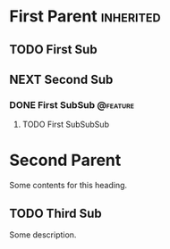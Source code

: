 * First Parent                                                    :inherited:
** TODO First Sub
** NEXT Second Sub
*** DONE First SubSub                                            :@feature:
**** TODO First SubSubSub
* Second Parent
Some contents for this heading.

** TODO Third Sub
:PROPERTIES:
:STYLE: habit
:END:
Some description.
